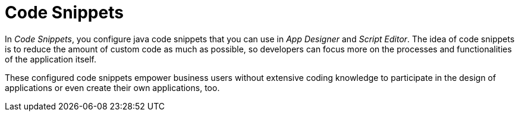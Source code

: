 = Code Snippets

In _Code Snippets_, you configure java code snippets that you can use in _App Designer_ and _Script Editor_.
The idea of code snippets is to reduce the amount of custom code as much as possible, so developers can focus more on the processes and functionalities of the application itself.

These configured code snippets empower business users without extensive coding knowledge to participate in the design of applications or even create their own applications, too.